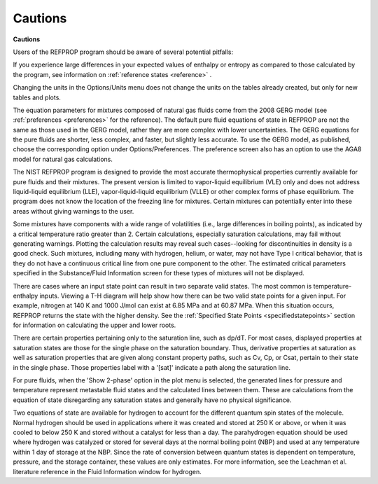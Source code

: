 .. _cautions: 

********
Cautions
********

**Cautions**

Users of the REFPROP program should be aware of several potential pitfalls:

If you experience large differences in your expected values of enthalpy or entropy as compared to those calculated by the program, see information on :ref:`reference states <reference>` .

Changing the units in the Options/Units menu does not change the units on the tables already created, but only for new tables and plots.

The equation parameters for mixtures composed of natural gas fluids come from the 2008 GERG model (see :ref:`preferences <preferences>`  for the reference). The default pure fluid equations of state in REFPROP are not the same as those used in the GERG model, rather they are more complex with lower uncertainties. The GERG equations for the pure fluids are shorter, less complex, and faster, but slightly less accurate. To use the GERG model, as published, choose the corresponding option under Options/Preferences. The preference screen also has an option to use the AGA8 model for natural gas calculations.

The NIST REFPROP program is designed to provide the most accurate thermophysical properties currently available for pure fluids and their mixtures. The present version is limited to vapor-liquid equilibrium (VLE) only and does not address liquid-liquid equilibrium (LLE), vapor-liquid-liquid equilibrium (VLLE) or other complex forms of phase equilibrium. The program does not know the location of the freezing line for mixtures. Certain mixtures can potentially enter into these areas without giving warnings to the user.

Some mixtures have components with a wide range of volatilities (i.e., large differences in boiling points), as indicated by a critical temperature ratio greater than 2. Certain calculations, especially saturation calculations, may fail without generating warnings. Plotting the calculation results may reveal such cases--looking for discontinuities in density is a good check. Such mixtures, including many with hydrogen, helium, or water, may not have Type I critical behavior, that is they do not have a continuous critical line from one pure component to the other. The estimated critical parameters specified in the Substance/Fluid Information screen for these types of mixtures will not be displayed.

There are cases where an input state point can result in two separate valid states. The most common is temperature-enthalpy inputs. Viewing a T-H diagram will help show how there can be two valid state points for a given input. For example, nitrogen at 140 K and 1000 J/mol can exist at 6.85 MPa and at 60.87 MPa. When this situation occurs, REFPROP returns the state with the higher density. See the :ref:`Specified State Points <specifiedstatepoints>`  section for information on calculating the upper and lower roots.

There are certain properties pertaining only to the saturation line, such as dp/dT. For most cases, displayed properties at saturation states are those for the single phase on the saturation boundary. Thus, derivative properties at saturation as well as saturation properties that are given along constant property paths, such as Cv, Cp, or Csat, pertain to their state in the single phase. Those properties label with a '[sat]' indicate a path along the saturation line.

For pure fluids, when the 'Show 2-phase' option in the plot menu is selected, the generated lines for pressure and temperature represent metastable fluid states and the calculated lines between them. These are calculations from the equation of state disregarding any saturation states and generally have no physical significance.

Two equations of state are available for hydrogen to account for the different quantum spin states of the molecule. Normal hydrogen should be used in applications where it was created and stored at 250 K or above, or when it was cooled to below 250 K and stored without a catalyst for less than a day. The parahydrogen equation should be used where hydrogen was catalyzed or stored for several days at the normal boiling point (NBP) and used at any temperature within 1 day of storage at the NBP. Since the rate of conversion between quantum states is dependent on temperature, pressure, and the storage container, these values are only estimates. For more information, see the Leachman et al. literature reference in the Fluid Information window for hydrogen.


